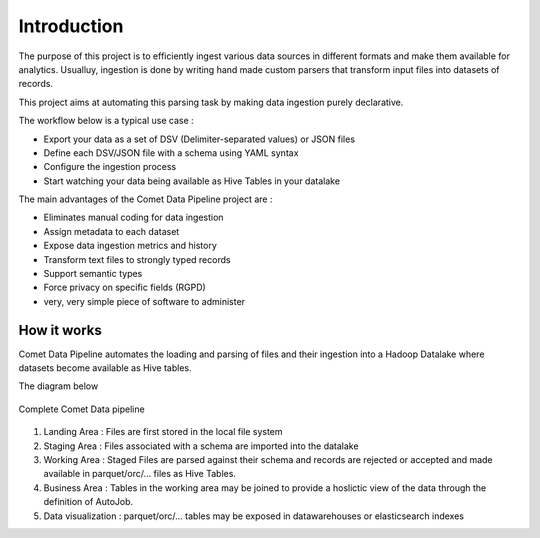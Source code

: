*************
Introduction
*************

The purpose of this project is to efficiently ingest various data
sources in different formats and make them available for analytics.
Usualluy, ingestion is done by writing hand made custom parsers that
transform input files into datasets of records.

This project aims at automating this parsing task by making data
ingestion purely declarative.

The workflow below is a typical use case :

* Export your data as a set of DSV (Delimiter-separated values) or JSON files
* Define each DSV/JSON file with a schema using YAML syntax
* Configure the ingestion process
* Start watching your data being available as Hive Tables in your  datalake


The main advantages of the Comet Data Pipeline project are :

* Eliminates manual coding for data ingestion
* Assign metadata to each dataset
* Expose data ingestion metrics and history
* Transform text files to strongly typed records
* Support semantic types
* Force privacy on specific fields (RGPD)
* very, very simple piece of software to administer


How it works
############

Comet Data Pipeline automates the loading and parsing of files and
their ingestion into a Hadoop Datalake where datasets become
available as Hive tables.

The diagram below 

.. figure:: assets/cdp-howitworks.png
    :figclass: align-center

    Complete Comet Data pipeline


1. Landing Area : Files are first stored in the local file system
2. Staging Area : Files associated with a schema are imported into the datalake
3. Working Area : Staged Files are parsed against their schema and records are rejected or accepted and made available in parquet/orc/... files as Hive Tables.
4. Business Area : Tables in the working area may be joined to provide a hoslictic view of the data through the definition of AutoJob.
5. Data visualization : parquet/orc/... tables may be exposed in datawarehouses or elasticsearch indexes







